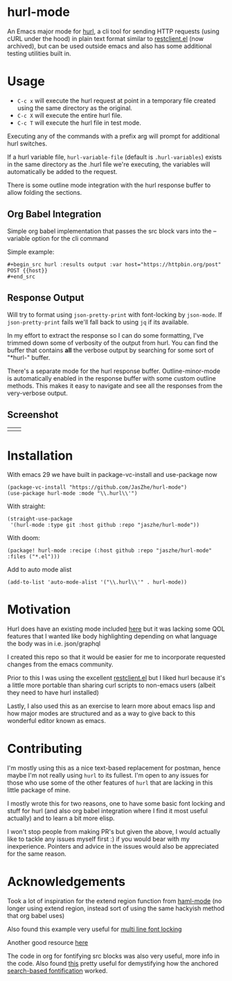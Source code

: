 * hurl-mode
An Emacs major mode for [[https://hurl.dev/][hurl]], a cli tool for sending HTTP requests (using cURL under the hood) in plain text format similar to [[https://github.com/pashky/restclient.el][restclient.el]] (now archived), but can be used outside emacs and also has some additional testing utilities built in.

* Usage
- =C-c x= will execute the hurl request at point in a temporary file created using the same directory as the original.
- =C-c X= will execute the entire hurl file.
- =C-c T= will execute the hurl file in test mode.
Executing any of the commands with a prefix arg will prompt for additional hurl switches.

If a hurl variable file, =hurl-variable-file= (default is =.hurl-variables=) exists in the same directory as the .hurl file we're executing, the variables will automatically be added to the request.

There is some outline mode integration with the hurl response buffer to allow folding the sections.

** Org Babel Integration
Simple org babel implementation that passes the src block vars into the --variable option for the cli command

Simple example:
#+begin_example
,#+begin_src hurl :results output :var host="https://httpbin.org/post"
POST {{host}}
,#+end_src
#+end_example

** Response Output
Will try to format using =json-pretty-print= with font-locking by =json-mode=.
If =json-pretty-print= fails we'll fall back to using =jq= if its available.

In my effort to extract the response so I can do some formatting, I've trimmed down some of verbosity of the output from hurl. You can find the buffer that contains *all* the verbose output by searching for some sort of "*hurl-" buffer.

There's a separate mode for the hurl response buffer.
Outline-minor-mode is automatically enabled in the response buffer with some custom outline methods.
This makes it easy to navigate and see all the responses from the very-verbose output.

** Screenshot
| [[file:screenshots/dark.png]] | [[file:screenshots/light.png]] |

* Installation
With emacs 29 we have built in package-vc-install and use-package now
#+begin_src elisp
  (package-vc-install "https://github.com/JasZhe/hurl-mode")
  (use-package hurl-mode :mode "\\.hurl\\'")
#+end_src

With straight:
#+begin_src elisp
  (straight-use-package
   '(hurl-mode :type git :host github :repo "jaszhe/hurl-mode"))
#+end_src

With doom:
#+begin_src elisp
(package! hurl-mode :recipe (:host github :repo "jaszhe/hurl-mode" :files ("*.el")))
#+end_src

Add to auto mode alist
#+begin_src elisp
(add-to-list 'auto-mode-alist '("\\.hurl\\'" . hurl-mode))
#+end_src

* Motivation
Hurl does have an existing mode included [[https://github.com/Orange-OpenSource/hurl/tree/master/contrib/emacs][here]] but it was lacking some QOL features that I wanted like body highlighting depending on what language the body was in i.e. json/graphql

I created this repo so that it would be easier for me to incorporate requested changes from the emacs community.

Prior to this I was using the excellent [[https://github.com/pashky/restclient.el][restclient.el]] but I liked hurl because it's a little more portable than sharing curl scripts to non-emacs users (albeit they need to have hurl installed)

Lastly, I also used this as an exercise to learn more about emacs lisp and how major modes are structured and as a way to give back to this wonderful editor known as emacs.

* Contributing
I'm mostly using this as a nice text-based replacement for postman, hence maybe I'm not really using =hurl= to its fullest. I'm open to any issues for those who use some of the other features of =hurl= that are lacking in this little package of mine.

I mostly wrote this for two reasons, one to have some basic font locking and stuff for hurl
(and also org babel integration where I find it most useful actually) and to learn a bit more elisp.

I won't stop people from making PR's but given the above, I would actually like to tackle any issues myself first :)
if you would bear with my inexperience. Pointers and advice in the issues would also be appreciated for the same reason.

* Acknowledgements
Took a lot of inspiration for the extend region function from [[https://github.com/nex3/haml-mode][haml-mode]] (no longer using extend region, instead sort of using the same hackyish method that org babel uses)

Also found this example very useful for [[https://stackoverflow.com/questions/9452615/emacs-is-there-a-clear-example-of-multi-line-font-locking][multi line font locking]]

Another good resource [[https://www.omarpolo.com/post/writing-a-major-mode.html][here]]

The code in org for fontifying src blocks was also very useful, more info in the code. Also found [[https://fuco1.github.io/2017-06-01-The-absolute-awesomeness-of-anchored-font-lock-matchers.html][this]]
pretty useful for demystifying how the anchored [[https://www.gnu.org/software/emacs/manual/html_node/elisp/Search_002dbased-Fontification.html][search-based fontification]] worked.
